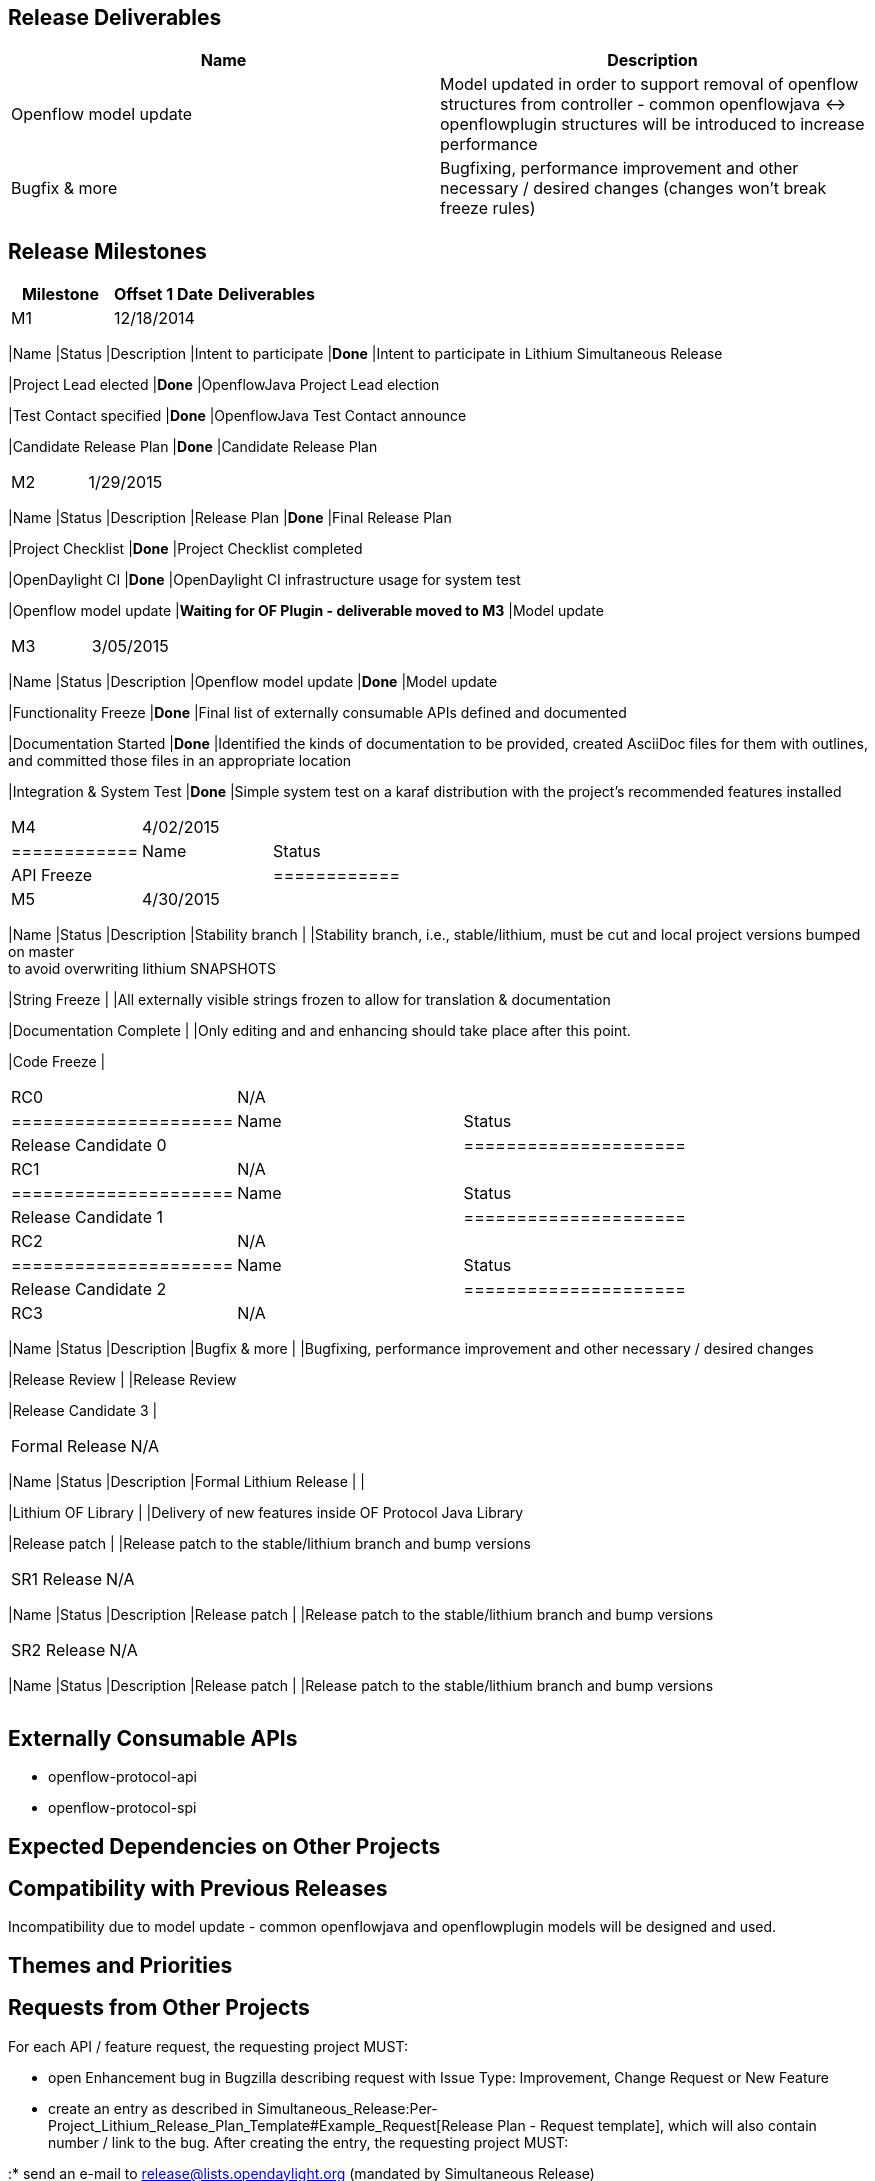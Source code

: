 [[release-deliverables]]
== Release Deliverables

[cols=",",options="header",]
|=======================================================================
|Name |Description
|Openflow model update |Model updated in order to support removal of
openflow structures from controller - common openflowjava <->
openflowplugin structures will be introduced to increase performance

|Bugfix & more |Bugfixing, performance improvement and other necessary /
desired changes (changes won't break freeze rules)
|=======================================================================

[[release-milestones]]
== Release Milestones

[cols=",,",options="header",]
|=======================================================================
|Milestone |Offset 1 Date |Deliverables
|M1 |12/18/2014 a|
[cols=",,",options="header",]
|=======================================================================
|Name |Status |Description
|Intent to participate |*Done* |Intent to participate in Lithium
Simultaneous Release

|Project Lead elected |*Done* |OpenflowJava Project Lead election

|Test Contact specified |*Done* |OpenflowJava Test Contact announce

|Candidate Release Plan |*Done* |Candidate Release Plan
|=======================================================================

|M2 |1/29/2015 a|
[cols=",,",options="header",]
|=======================================================================
|Name |Status |Description
|Release Plan |*Done* |Final Release Plan

|Project Checklist |*Done* |Project Checklist completed

|OpenDaylight CI |*Done* |OpenDaylight CI infrastructure usage for
system test

|Openflow model update |*Waiting for OF Plugin - deliverable moved to
M3* |Model update
|=======================================================================

|M3 |3/05/2015 a|
[cols=",,",options="header",]
|=======================================================================
|Name |Status |Description
|Openflow model update |*Done* |Model update

|Functionality Freeze |*Done* |Final list of externally consumable APIs
defined and documented

|Documentation Started |*Done* |Identified the kinds of documentation to
be provided, created AsciiDoc files for them with outlines, +
and committed those files in an appropriate location

|Integration & System Test |*Done* |Simple system test on a karaf
distribution with the project's recommended features installed
|=======================================================================

|M4 |4/02/2015 a|
[cols=",",options="header",]
|============
|Name |Status
|API Freeze |
|============

|M5 |4/30/2015 a|
[cols=",,",options="header",]
|=======================================================================
|Name |Status |Description
|Stability branch | |Stability branch, i.e., stable/lithium, must be cut
and local project versions bumped on master +
to avoid overwriting lithium SNAPSHOTS

|String Freeze | |All externally visible strings frozen to allow for
translation & documentation

|Documentation Complete | |Only editing and and enhancing should take
place after this point.

|Code Freeze |
|=======================================================================

|RC0 |N/A a|
[cols=",",options="header",]
|=====================
|Name |Status
|Release Candidate 0 |
|=====================

|RC1 |N/A a|
[cols=",",options="header",]
|=====================
|Name |Status
|Release Candidate 1 |
|=====================

|RC2 |N/A a|
[cols=",",options="header",]
|=====================
|Name |Status
|Release Candidate 2 |
|=====================

|RC3 |N/A a|
[cols=",,",options="header",]
|=======================================================================
|Name |Status |Description
|Bugfix & more | |Bugfixing, performance improvement and other necessary
/ desired changes

|Release Review | |Release Review

|Release Candidate 3 |
|=======================================================================

|Formal Release |N/A a|
[cols=",,",options="header",]
|=======================================================================
|Name |Status |Description
|Formal Lithium Release | |

|Lithium OF Library | |Delivery of new features inside OF Protocol Java
Library

|Release patch | |Release patch to the stable/lithium branch and bump
versions
|=======================================================================

|SR1 Release |N/A a|
[cols=",,",options="header",]
|=======================================================================
|Name |Status |Description
|Release patch | |Release patch to the stable/lithium branch and bump
versions
|=======================================================================

|SR2 Release |N/A a|
[cols=",,",options="header",]
|=======================================================================
|Name |Status |Description
|Release patch | |Release patch to the stable/lithium branch and bump
versions
|=======================================================================

|=======================================================================

[[externally-consumable-apis]]
== Externally Consumable APIs

* openflow-protocol-api
* openflow-protocol-spi

[[expected-dependencies-on-other-projects]]
== Expected Dependencies on Other Projects

[[compatibility-with-previous-releases]]
== Compatibility with Previous Releases

Incompatibility due to model update - common openflowjava and
openflowplugin models will be designed and used.

[[themes-and-priorities]]
== Themes and Priorities

[[requests-from-other-projects]]
== Requests from Other Projects

For each API / feature request, the requesting project MUST:

* open Enhancement bug in Bugzilla describing request with Issue Type:
Improvement, Change Request or New Feature
* create an entry as described in
Simultaneous_Release:Per-Project_Lithium_Release_Plan_Template#Example_Request[Release
Plan - Request template], which will also contain number / link to the
bug. After creating the entry, the requesting project MUST:

:* send an e-mail to release@lists.opendaylight.org (mandated by
Simultaneous Release)

:* and both projects' dev lists using this template (mandated by
Simultaneous Release)

[[test-tools-requirements]]
== Test Tools Requirements

* Testing is done in form of Java unit tests and integration tests.
Reporting is provided by Jenkins.

[[other]]
== Other
